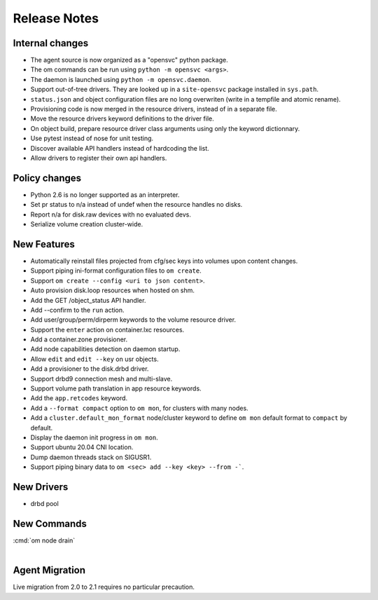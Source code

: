 Release Notes
*************

Internal changes
================

* The agent source is now organized as a "opensvc" python package.
* The om commands can be run using ``python -m opensvc <args>``.
* The daemon is launched using ``python -m opensvc.daemon``.
* Support out-of-tree drivers. They are looked up in a ``site-opensvc`` package installed in ``sys.path``.
* ``status.json`` and object configuration files are no long overwriten (write in a tempfile and atomic rename).
* Provisioning code is now merged in the resource drivers, instead of in a separate file.
* Move the resource drivers keyword definitions to the driver file.
* On object build, prepare resource driver class arguments using only the keyword dictionnary.
* Use pytest instead of nose for unit testing.
* Discover available API handlers instead of hardcoding the list.
* Allow drivers to register their own api handlers.

Policy changes
==============

* Python 2.6 is no longer supported as an interpreter.
* Set pr status to n/a instead of undef when the resource handles no disks.
* Report n/a for disk.raw devices with no evaluated devs.
* Serialize volume creation cluster-wide.

New Features
============

* Automatically reinstall files projected from cfg/sec keys into volumes upon content changes.
* Support piping ini-format configuration files to ``om create``.
* Support ``om create --config <uri to json content>``.
* Auto provision disk.loop resources when hosted on shm.
* Add the GET /object_status API handler.
* Add --confirm to the ``run`` action.
* Add user/group/perm/dirperm keywords to the volume resource driver.
* Support the ``enter`` action on container.lxc resources.
* Add a container.zone provisioner.
* Add node capabilities detection on daemon startup.
* Allow ``edit`` and ``edit --key`` on usr objects.
* Add a provisioner to the disk.drbd driver.
* Support drbd9 connection mesh and multi-slave.
* Support volume path translation in app resource keywords.
* Add the ``app.retcodes`` keyword.
* Add a ``--format compact`` option to ``om mon``, for clusters with many nodes.
* Add a ``cluster.default_mon_format`` node/cluster keyword to define ``om mon`` default format to ``compact`` by default.
* Display the daemon init progress in ``om mon``.
* Support ubuntu 20.04 CNI location.
* Dump daemon threads stack on SIGUSR1.
* Support piping binary data to ``om <sec> add --key <key> --from -```. 

New Drivers
===========

* drbd pool

New Commands
============

| :cmd:`om node drain`
|

Agent Migration
===============

Live migration from 2.0 to 2.1 requires no particular precaution.

